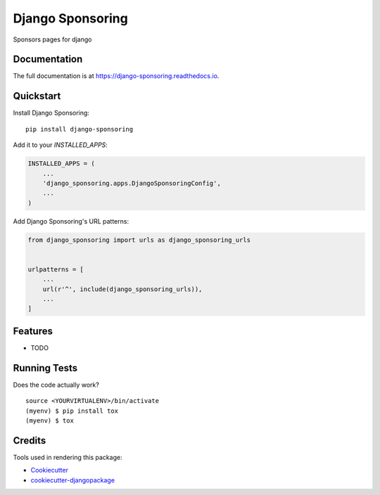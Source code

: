 =============================
Django Sponsoring
=============================

.. image:: https://badge.fury.io/py/django-sponsoring.svg
    :target: https://badge.fury.io/py/django-sponsoring

.. image:: https://travis-ci.org/hbuyse/django-sponsoring.svg?branch=master
    :target: https://travis-ci.org/hbuyse/django-sponsoring

.. image:: https://codecov.io/gh/hbuyse/django-sponsoring/branch/master/graph/badge.svg
    :target: https://codecov.io/gh/hbuyse/django-sponsoring

Sponsors pages for django

Documentation
-------------

The full documentation is at https://django-sponsoring.readthedocs.io.

Quickstart
----------

Install Django Sponsoring::

    pip install django-sponsoring

Add it to your `INSTALLED_APPS`:

.. code-block:: python

    INSTALLED_APPS = (
        ...
        'django_sponsoring.apps.DjangoSponsoringConfig',
        ...
    )

Add Django Sponsoring's URL patterns:

.. code-block:: python

    from django_sponsoring import urls as django_sponsoring_urls


    urlpatterns = [
        ...
        url(r'^', include(django_sponsoring_urls)),
        ...
    ]

Features
--------

* TODO

Running Tests
-------------

Does the code actually work?

::

    source <YOURVIRTUALENV>/bin/activate
    (myenv) $ pip install tox
    (myenv) $ tox

Credits
-------

Tools used in rendering this package:

*  Cookiecutter_
*  `cookiecutter-djangopackage`_

.. _Cookiecutter: https://github.com/audreyr/cookiecutter
.. _`cookiecutter-djangopackage`: https://github.com/pydanny/cookiecutter-djangopackage
